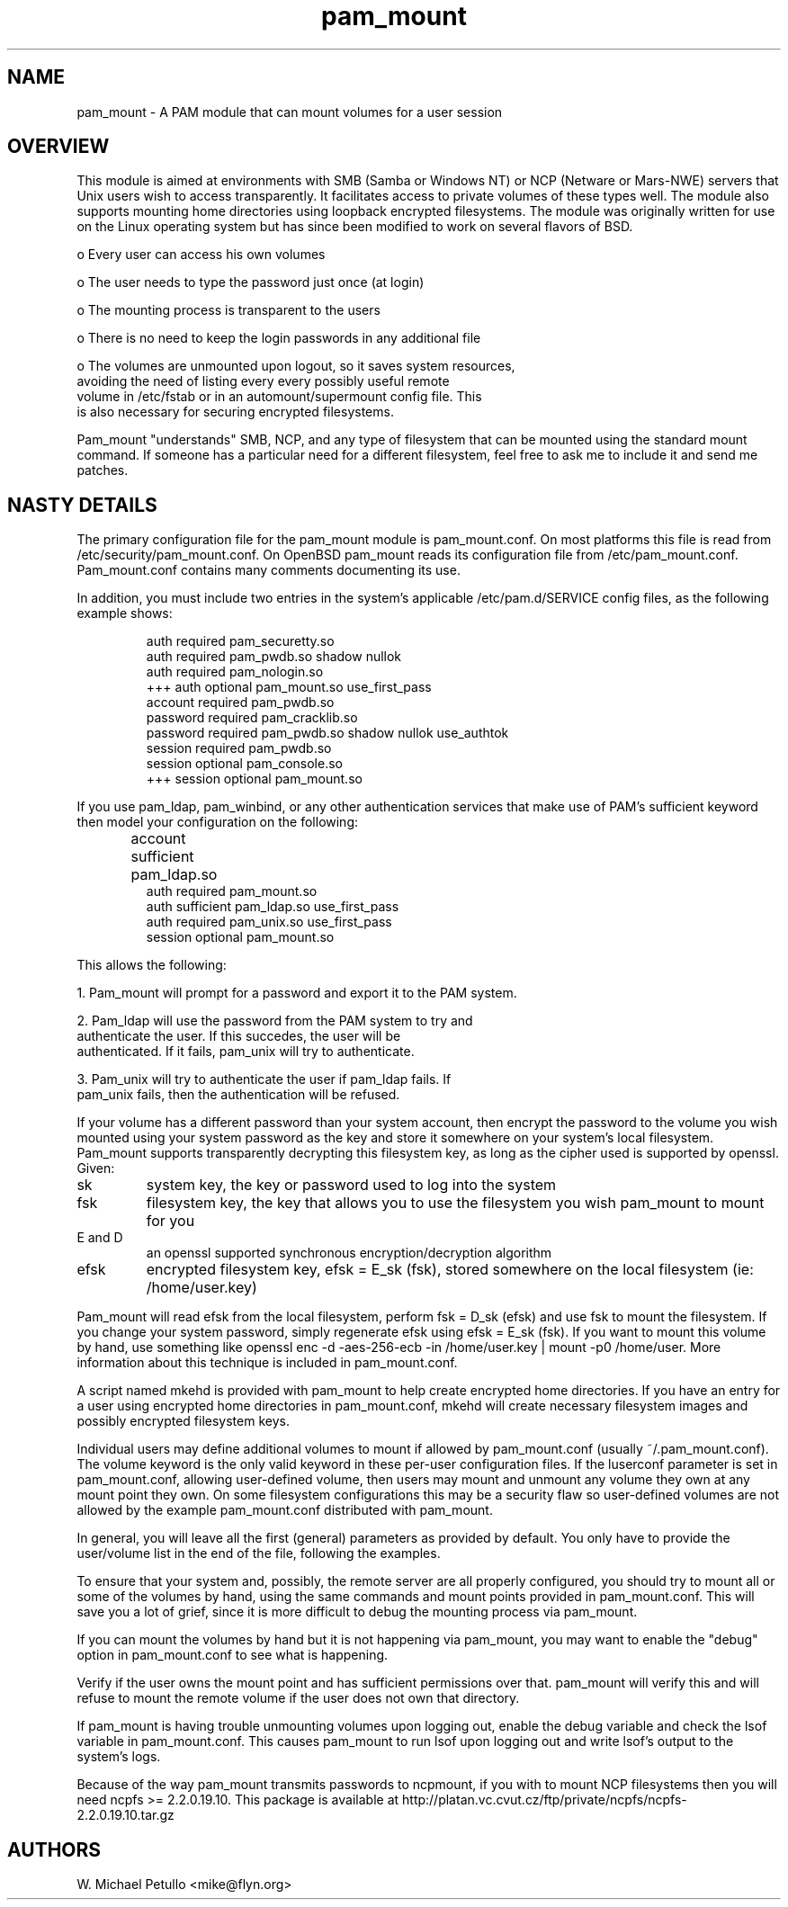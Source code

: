 .TH pam_mount 8
.SH NAME
.PP
pam_mount \- A PAM module that can mount volumes for a user session
.SH OVERVIEW
.PP

This module is aimed at environments with SMB (Samba or Windows NT)
or NCP (Netware or Mars-NWE) servers that Unix users wish to access
transparently.  It facilitates access to private volumes of these
types well.  The module also supports mounting home directories
using 
loopback encrypted filesystems.  The
module was originally written for use on the Linux operating system
but has since been modified to work on several flavors of BSD.


 o Every user can access his own volumes

 o The user needs to type the password just once (at login)

 o The mounting process is transparent to the users

 o There is no need to keep the login passwords in any additional file

 o The volumes are unmounted upon logout, so it saves system resources, 
 avoiding the need of listing every every possibly useful remote 
 volume in /etc/fstab or in an automount/supermount config file. This 
 is also necessary for securing encrypted filesystems.

.PP

Pam_mount "understands" SMB, NCP, and any type of filesystem that can
be mounted using the standard mount command.  If someone has a particular
need for a different filesystem, feel free to ask me to include it and
send me patches.


.SH NASTY DETAILS
.PP

The primary configuration file for the pam_mount module is
pam_mount.conf.  On most platforms this file is read from
/etc/security/pam_mount.conf.  On OpenBSD pam_mount reads its
configuration file from /etc/pam_mount.conf.  Pam_mount.conf contains
many comments documenting its use.


.PP

In addition, you must include two entries in the system's applicable
/etc/pam.d/SERVICE config files, as the following example shows:


.IP
.nf

    auth     required  pam_securetty.so
    auth     required  pam_pwdb.so shadow nullok
    auth     required  pam_nologin.so
+++ auth     optional  pam_mount.so use_first_pass
    account  required  pam_pwdb.so
    password required  pam_cracklib.so
    password required  pam_pwdb.so shadow nullok use_authtok
    session  required  pam_pwdb.so
    session  optional  pam_console.so
+++ session  optional  pam_mount.so
.fi
.PP

If you use pam_ldap, pam_winbind, or any other authentication services
that make use of PAM's sufficient keyword then model your configuration
on the following:


.IP
.nf

...
account sufficient  pam_ldap.so	
auth    required    pam_mount.so
auth    sufficient  pam_ldap.so use_first_pass
auth    required    pam_unix.so use_first_pass
session optional    pam_mount.so
...
.fi
.PP

This allows the following:


 1. Pam_mount will prompt for a password and export it to the PAM system.

 2. Pam_ldap will use the password from the PAM system to try and 
 authenticate the user. If this succedes, the user will be 
 authenticated. If it fails, pam_unix will try to authenticate.

 3. Pam_unix will try to authenticate the user if pam_ldap fails. If 
 pam_unix fails, then the authentication will be refused.

.PP

If your volume has a different password than your system account,
then encrypt the password to the volume you wish mounted using your
system password as the key and store it somewhere on your system's local
filesystem.  Pam_mount supports transparently decrypting this filesystem
key, as long as the cipher used is supported by openssl.  Given:


.TP
sk
system key, the key or password used to log into the system
.TP
fsk
filesystem key, the key that allows you to use the filesystem you wish pam_mount to mount for you
.TP
E and D
an openssl supported synchronous encryption/decryption algorithm
.TP
efsk
encrypted filesystem key, efsk = E_sk (fsk), stored somewhere on the local filesystem (ie: /home/user.key)
.PP

Pam_mount will read efsk from the local filesystem, perform fsk =
D_sk (efsk) and use fsk to mount the filesystem.  If you change your
system password, simply regenerate efsk using efsk = E_sk (fsk).
If you want to mount this volume by hand, use something like
openssl enc -d -aes-256-ecb -in /home/user.key | mount -p0
/home/user.  More information about this technique is included
in pam_mount.conf.


.PP

A script named mkehd is provided with pam_mount to help
create encrypted home directories.  If you have an entry for a user using
encrypted home directories in pam_mount.conf, mkehd
will create necessary filesystem images and possibly encrypted filesystem
keys.


.PP

Individual users may define additional volumes to mount if allowed
by pam_mount.conf (usually ~/.pam_mount.conf).  The volume keyword is
the only valid keyword in these per-user configuration files.  If the
luserconf parameter is set in pam_mount.conf, allowing user-defined
volume, then users may mount and unmount any volume they own at any
mount point they own.  On some filesystem configurations this may be
a security flaw so user-defined volumes are not allowed by the example
pam_mount.conf distributed with pam_mount.


.PP

In general, you will leave all the first (general) parameters as provided by 
default. You only have to provide the user/volume list in the end of the 
file, following the examples.


.PP

To ensure that your system and, possibly, the remote server are all
properly configured, you should try to mount all or some of the
volumes by hand, using the same commands and mount points provided in
pam_mount.conf. This will save you a lot of grief, since it is more
difficult to debug the mounting process via pam_mount.


.PP

If you can mount the volumes by hand but it is not happening via pam_mount, 
you may want to enable the "debug" option in pam_mount.conf to see
what is happening.


.PP

Verify if the user owns the mount point and has sufficient permissions over 
that. pam_mount will verify this and will refuse to mount the remote volume if 
the user does not own that directory.


.PP

If pam_mount is having trouble unmounting volumes upon logging out,
enable the debug variable and check the lsof variable in pam_mount.conf.
This causes pam_mount to run lsof upon logging out and write lsof's
output to the system's logs.


.PP

Because of the way pam_mount transmits passwords to ncpmount, if
you with to mount NCP filesystems then you will need ncpfs >=
2.2.0.19.10.  This package is available at 
http://platan.vc.cvut.cz/ftp/private/ncpfs/ncpfs-2.2.0.19.10.tar.gz
.


.SH AUTHORS
.PP
W. Michael Petullo <mike@flyn.org>